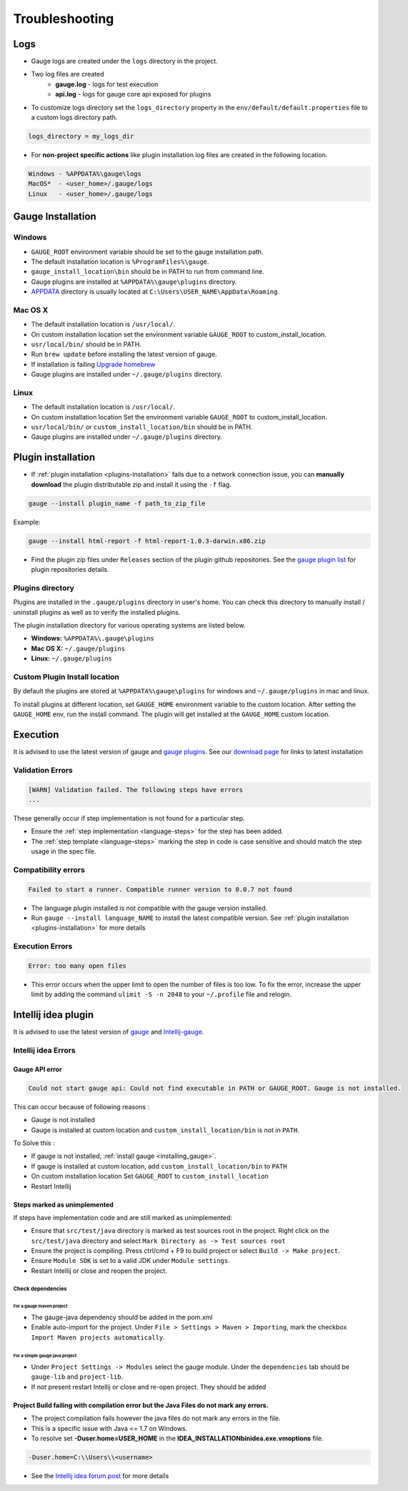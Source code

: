 Troubleshooting
===============

Logs
----

-  Gauge logs are created under the ``logs`` directory in the project.
-  Two log files are created
    -  **gauge.log** - logs for test execution
    -  **api.log** - logs for gauge core api exposed for plugins
-  To customize logs directory set the ``logs_directory`` property in the ``env/default/default.properties`` file to a custom logs directory path.

.. code-block:: text

    logs_directory = my_logs_dir

-  For **non-project specific actions** like plugin installation log
   files are created in the following location.

.. code-block:: text

     Windows - %APPDATA%\gauge\logs
     MacOS*  - <user_home>/.gauge/logs
     Linux   - <user_home>/.gauge/logs

.. _troubleshoot_gauge_installation:

Gauge Installation
------------------

Windows
^^^^^^^

-  ``GAUGE_ROOT`` environment variable should be set to the gauge installation path.

-  The default installation location is ``%ProgramFiles%\gauge``.

-  ``gauge_install_location\bin`` should be in PATH to run from command line.

-  Gauge plugins are installed at ``%APPDATA%\gauge\plugins`` directory.

-  `APPDATA <https://msdn.microsoft.com/windows/uwp/app-settings/store-and-retrieve-app-data>`__ directory is usually located at ``C:\Users\USER_NAME\AppData\Roaming``.

Mac OS X
^^^^^^^^

-  The default installation location is ``/usr/local/``.

-  On custom installation location set the environment variable ``GAUGE_ROOT`` to custom\_install\_location.

-  ``usr/local/bin/`` should be in PATH.

-  Run ``brew update`` before installing the latest version of gauge.

-  If installation is failing `Upgrade homebrew <http://docs.brew.sh/FAQ.html#how-do-i-update-my-local-packages>`__

-  Gauge plugins are installed under ``~/.gauge/plugins`` directory.

Linux
^^^^^

-  The default installation location is ``/usr/local/``.

-  On custom installation location Set the environment variable ``GAUGE_ROOT`` to custom\_install\_location.

-  ``usr/local/bin/`` or ``custom_install_location/bin`` should be in PATH.

-  Gauge plugins are installed under ``~/.gauge/plugins`` directory.

.. _troubleshoot_plugin_installation:

Plugin installation
-------------------

-  If :ref:`plugin installation <plugins-installation>` fails due to a network connection issue, you can **manually download** the plugin distributable zip and install it using the ``-f`` flag.

.. code-block:: console

    gauge --install plugin_name -f path_to_zip_file

Example:

.. code-block:: console

    gauge --install html-report -f html-report-1.0.3-darwin.x86.zip

-  Find the plugin zip files under ``Releases`` section of the plugin github repositories. See the `gauge plugin list <http://getgauge.io/plugins/index.html>`__ for plugin repositories details.

Plugins directory
^^^^^^^^^^^^^^^^^

Plugins are installed in the ``.gauge/plugins`` directory in user's home. You can check this directory to manually install / uninstall plugins as well as to verify the installed plugins.

The plugin installation directory for various operating systems are listed below.

-  **Windows:** ``%APPDATA%\.gauge\plugins``
-  **Mac OS X:** ``~/.gauge/plugins``
-  **Linux:** ``~/.gauge/plugins``

Custom Plugin Install location
^^^^^^^^^^^^^^^^^^^^^^^^^^^^^^

By default the plugins are stored at ``%APPDATA%\gauge\plugins`` for windows and ``~/.gauge/plugins`` in mac and linux.

To install plugins at different location, set ``GAUGE_HOME`` environment variable to the custom location. After setting the ``GAUGE_HOME`` env, run the install command. The plugin will get installed at the ``GAUGE_HOME`` custom location.

Execution
---------

It is advised to use the latest version of gauge and `gauge plugins <http://getgauge.io/plugins/index.html>`__. See our `download page <http://getgauge.io/get-started/index.html>`__ for links to latest installation

Validation Errors
^^^^^^^^^^^^^^^^^

.. code-block:: text

    [WARN] Validation failed. The following steps have errors
    ...

These generally occur if step implementation is not found for a particular step. 

- Ensure the :ref:`step implementation <language-steps>` for the step has been added. 
- The :ref:`step template <language-steps>` marking the step in code is case sensitive and should match the step usage in the spec file.

Compatibility errors
^^^^^^^^^^^^^^^^^^^^

.. code-block:: text

    Failed to start a runner. Compatible runner version to 0.0.7 not found

-  The language plugin installed is not compatible with the gauge version installed.
-  Run ``gauge --install language_NAME`` to install the latest compatible version. See :ref:`plugin installation <plugins-installation>` for
   more details

Execution Errors
^^^^^^^^^^^^^^^^

.. code-block:: text

    Error: too many open files

-  This error occurs when the upper limit to open the number of files is too low. To fix the error, increase the upper limit by adding the command ``ulimit -S -n 2048`` to your ``~/.profile`` file and relogin.

Intellij idea plugin
--------------------

It is advised to use the latest version of `gauge <http://getgauge.io/download>`__ and `Intellij-gauge <https://plugins.jetbrains.com/plugin/7535?pr=idea>`__.

Intellij idea Errors
^^^^^^^^^^^^^^^^^^^^

Gauge API error
~~~~~~~~~~~~~~~

.. code-block:: text

    Could not start gauge api: Could not find executable in PATH or GAUGE_ROOT. Gauge is not installed.

This can occur because of following reasons : 

- Gauge is not installed
- Gauge is installed at custom location and ``custom_install_location/bin`` is not in ``PATH``.

To Solve this : 

- If gauge is not installed, :ref:`install gauge <installing_gauge>`.
- If gauge is installed at custom location, add ``custom_install_location/bin`` to ``PATH`` 
- On custom installation location Set ``GAUGE_ROOT`` to ``custom_install_location``
- Restart Intellij

Steps marked as unimplemented
~~~~~~~~~~~~~~~~~~~~~~~~~~~~~

If steps have implementation code and are still marked as unimplemented:

- Ensure that ``src/test/java`` directory is marked as test sources root in the project. Right click on the ``src/test/java`` directory and select ``Mark Directory as -> Test sources root``
- Ensure the project is compiling. Press ctrl/cmd + F9 to build project or select ``Build -> Make project``. 
- Ensure ``Module SDK`` is set to a valid JDK under ``Module settings``. 
- Restart Intellij or close and reopen the project.

Check dependencies
""""""""""""""""""

For a gauge maven project
'''''''''''''''''''''''''

-  The gauge-java dependency should be added in the pom.xml
-  Enable auto-import for the project. Under ``File > Settings > Maven > Importing``, mark the checkbox ``Import Maven projects automatically``.

For a simple gauge java project
'''''''''''''''''''''''''''''''

-  Under ``Project Settings -> Modules`` select the gauge module. Under
   the ``dependencies`` tab should be ``gauge-lib`` and ``project-lib``.
-  If not present restart Intellij or close and re-open project. They
   should be added

Project Build failing with compilation error but the Java Files do not mark any errors.
~~~~~~~~~~~~~~~~~~~~~~~~~~~~~~~~~~~~~~~~~~~~~~~~~~~~~~~~~~~~~~~~~~~~~~~~~~~~~~~~~~~~~~~

-  The project compilation fails however the java files do not mark any
   errors in the file.
-  This is a specific issue with Java <= 1.7 on Windows.
-  To resolve set **-Duser.home=USER_HOME** in the **IDEA_INSTALLATION\bin\idea.exe.vmoptions** file.

.. code-block:: text

    -Duser.home=C:\\Users\\<username>

-  See the `Intellij idea forum post <https://devnet.jetbrains.com/message/5545889#5545889>`__ for more details
